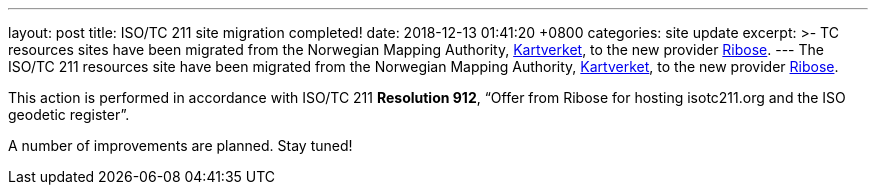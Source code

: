 ---
layout: post
title:  ISO/TC 211 site migration completed!
date:   2018-12-13 01:41:20 +0800
categories: site update
excerpt: >-
  TC resources sites have been migrated from the Norwegian Mapping Authority,
  https://www.kartverket.no/en[Kartverket],
  to the new provider https://www.ribose.com[Ribose].
---
The ISO/TC 211 resources site have been migrated from the Norwegian Mapping Authority, https://www.kartverket.no/en/[Kartverket], to the new provider https://www.ribose.com[Ribose].

This action is performed in accordance with ISO/TC 211 *Resolution 912*,
"`Offer from Ribose for hosting isotc211.org and the ISO geodetic register`".

A number of improvements are planned. Stay tuned!
